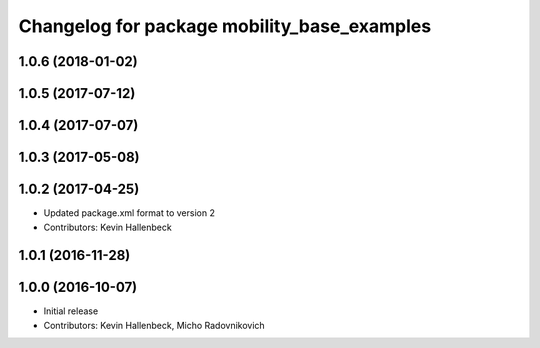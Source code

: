 ^^^^^^^^^^^^^^^^^^^^^^^^^^^^^^^^^^^^^^^^^^^^
Changelog for package mobility_base_examples
^^^^^^^^^^^^^^^^^^^^^^^^^^^^^^^^^^^^^^^^^^^^

1.0.6 (2018-01-02)
------------------

1.0.5 (2017-07-12)
------------------

1.0.4 (2017-07-07)
------------------

1.0.3 (2017-05-08)
------------------

1.0.2 (2017-04-25)
------------------
* Updated package.xml format to version 2
* Contributors: Kevin Hallenbeck

1.0.1 (2016-11-28)
------------------

1.0.0 (2016-10-07)
------------------
* Initial release
* Contributors: Kevin Hallenbeck, Micho Radovnikovich
